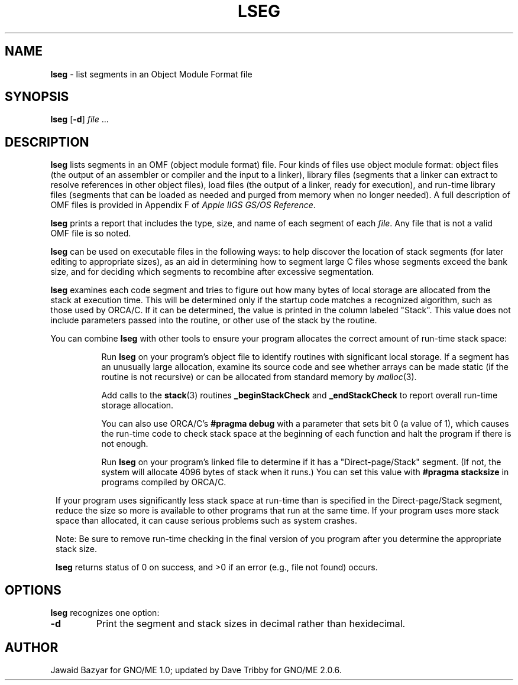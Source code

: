 .\"
.\"     $Id: lseg.1,v 1.3 1997/09/28 16:41:12 gdr Exp $
.\"
.TH LSEG 1 "September 1997" "GNO" "Commands and Applications"
.SH NAME
.BR lseg
\- list segments in an Object Module Format file
.SH SYNOPSIS
.BR lseg
.RB [ -d ]
.IR file " ..."
.SH DESCRIPTION
.BR lseg
lists segments in an OMF (object module format) file. Four kinds
of files use object module format: object files (the output of an
assembler or compiler and the input to a linker), library files
(segments that a linker can extract to resolve references in
other object files), load files (the output of a linker, ready
for execution), and run-time library files (segments that can
be loaded as needed and purged from memory when no longer needed).
A full description of OMF files is provided in Appendix F of
.IR "Apple IIGS GS/OS Reference" .
.PP
.BR lseg
prints a report that includes the type, size, and name of each segment of each
.IR file .
Any file that is not a valid OMF file is so noted.
.PP
.BR lseg
can be used on executable files in the following ways: to help discover
the location of stack segments (for later editing to appropriate sizes), as an
aid in determining how to segment large C files whose segments
exceed the bank size, and for deciding which segments to recombine
after excessive segmentation.
.PP
.BR lseg
examines each code segment and tries to figure out how
many bytes of local storage are allocated from the stack at execution
time. This will be determined only if the startup code matches a recognized
algorithm, such as those used by ORCA/C. If it can be determined, the
value is printed in the column labeled "Stack".
This value does not include parameters passed into the routine,
or other use of the stack by the routine.
.PP
You can combine
.BR lseg
with other tools to ensure your program allocates the correct
amount of run-time stack space:
.RS 1
.IP
Run
.BR lseg
on your program's object file to identify routines with significant
local storage. If a
segment has an unusually large allocation, examine its source code
and see whether arrays can be made static (if the routine is not
recursive) or can be allocated from standard memory by
.IR malloc (3).
.IP
Add calls to the
.BR stack (3)
routines
.BR _beginStackCheck " and " _endStackCheck
to report overall run-time storage allocation.
.IP
You can also use ORCA/C's
.BR "#pragma debug"
with a parameter that sets bit 0 (a value of 1), which causes the
run-time code to check stack space at the beginning
of each function and halt the program if there is not enough.
.IP
Run
.BR lseg
on your program's linked file to determine if it has a "Direct-page/Stack"
segment. (If not, the system will allocate 4096 bytes of stack when it runs.)
You can set this value with
.BR "#pragma stacksize"
in programs compiled by ORCA/C.
.PP
If your program uses significantly less stack space at run-time than
is specified in the Direct-page/Stack segment, reduce the size so more is
available to other programs that run at the same time.
If your program uses more stack space than allocated, it can cause
serious problems such as system crashes.
.PP
Note: Be sure to remove run-time checking in the final version of you
program after you determine the appropriate stack size.
.PP
.BR lseg
returns status of 0 on success, and >0 if an error (e.g., file
not found) occurs.
.SH OPTIONS
.BR lseg
recognizes one option:
.IP \fB-d\fR
Print the segment and stack sizes in decimal rather than hexidecimal.
.SH AUTHOR
Jawaid Bazyar for GNO/ME 1.0; updated by Dave Tribby for GNO/ME 2.0.6.
